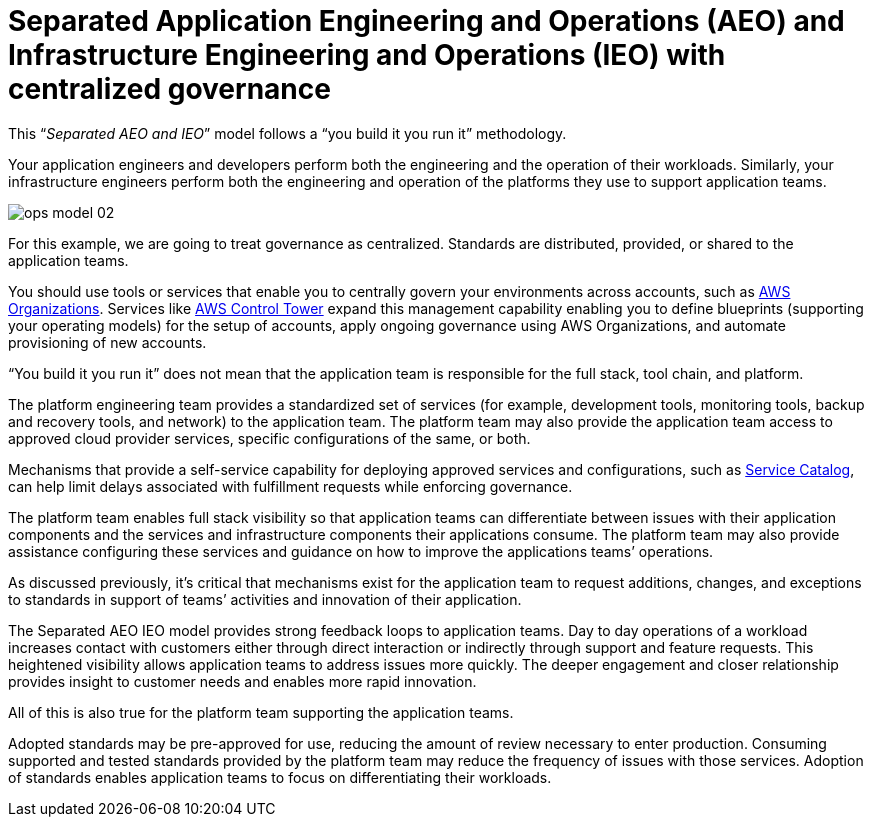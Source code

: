 = Separated Application Engineering and Operations (AEO) and Infrastructure Engineering and Operations (IEO) with centralized governance

:imagesdir: ./images

This “_Separated AEO and IEO_” model follows a “you build it you run it” methodology.

Your application engineers and developers perform both the engineering and the operation of their workloads. Similarly, your infrastructure engineers perform both the engineering and operation of the platforms they use to support application teams.

image::ops-model_02.png[]

For this example, we are going to treat governance as centralized. Standards are distributed, provided, or shared to the application teams.

You should use tools or services that enable you to centrally govern your environments across accounts, such as http://aws.amazon.com/organizations/[AWS Organizations,window=_blank]. Services like http://aws.amazon.com/controltower/features/[AWS Control Tower,window=_blank] expand this management capability enabling you to define blueprints (supporting your operating models) for the setup of accounts, apply ongoing governance using AWS Organizations, and automate provisioning of new accounts.

“You build it you run it” does not mean that the application team is responsible for the full stack, tool chain, and platform.

The platform engineering team provides a standardized set of services (for example, development tools, monitoring tools, backup and recovery tools, and network) to the application team. The platform team may also provide the application team access to approved cloud provider services, specific configurations of the same, or both.

Mechanisms that provide a self-service capability for deploying approved services and configurations, such as http://aws.amazon.com/servicecatalog/[Service Catalog,window=_blank], can help limit delays associated with fulfillment requests while enforcing governance.

The platform team enables full stack visibility so that application teams can differentiate between issues with their application components and the services and infrastructure components their applications consume. The platform team may also provide assistance configuring these services and guidance on how to improve the applications teams’ operations.

As discussed previously, it’s critical that mechanisms exist for the application team to request additions, changes, and exceptions to standards in support of teams’ activities and innovation of their application.

The Separated AEO IEO model provides strong feedback loops to application teams. Day to day operations of a workload increases contact with customers either through direct interaction or indirectly through support and feature requests. This heightened visibility allows application teams to address issues more quickly. The deeper engagement and closer relationship provides insight to customer needs and enables more rapid innovation.

All of this is also true for the platform team supporting the application teams.

Adopted standards may be pre-approved for use, reducing the amount of review necessary to enter production. Consuming supported and tested standards provided by the platform team may reduce the frequency of issues with those services. Adoption of standards enables application teams to focus on differentiating their workloads.

